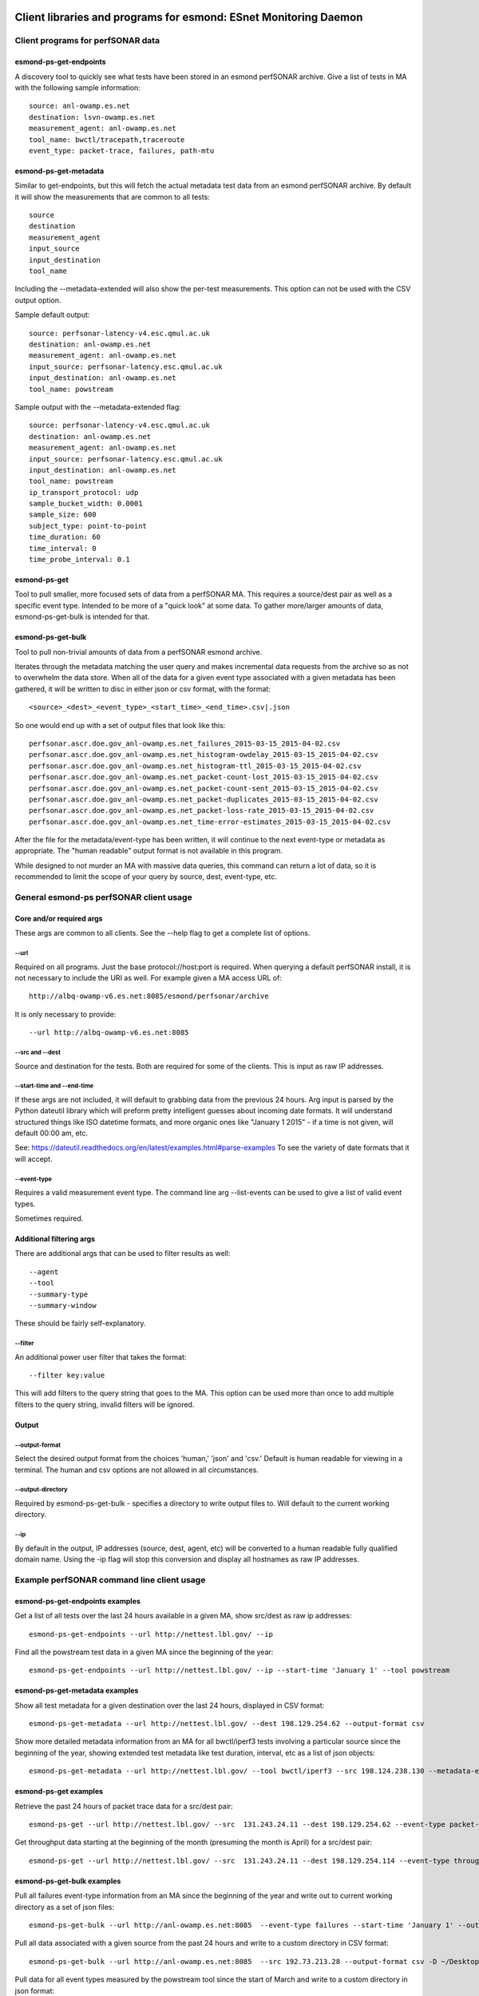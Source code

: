=================================================================
Client libraries and programs for esmond: ESnet Monitoring Daemon
=================================================================

Client programs for perfSONAR data
==================================

esmond-ps-get-endpoints
-----------------------

A discovery tool to quickly see what tests have been stored in an esmond 
perfSONAR archive. Give a list of tests in MA with the following sample
information:

::

    source: anl-owamp.es.net
    destination: lsvn-owamp.es.net
    measurement_agent: anl-owamp.es.net
    tool_name: bwctl/tracepath,traceroute
    event_type: packet-trace, failures, path-mtu


esmond-ps-get-metadata
----------------------

Similar to get-endpoints, but this will fetch the actual metadata test data 
from an esmond perfSONAR archive.  By default it will show the measurements 
that are common to all tests:

::

    source
    destination
    measurement_agent
    input_source
    input_destination
    tool_name

Including the --metadata-extended will also show the per-test measurements. 
This option can not be used with the CSV output option.

Sample default output:

::

    source: perfsonar-latency-v4.esc.qmul.ac.uk
    destination: anl-owamp.es.net
    measurement_agent: anl-owamp.es.net
    input_source: perfsonar-latency.esc.qmul.ac.uk
    input_destination: anl-owamp.es.net
    tool_name: powstream


Sample output with the --metadata-extended flag:

::

    source: perfsonar-latency-v4.esc.qmul.ac.uk
    destination: anl-owamp.es.net
    measurement_agent: anl-owamp.es.net
    input_source: perfsonar-latency.esc.qmul.ac.uk
    input_destination: anl-owamp.es.net
    tool_name: powstream
    ip_transport_protocol: udp
    sample_bucket_width: 0.0001
    sample_size: 600
    subject_type: point-to-point
    time_duration: 60
    time_interval: 0
    time_probe_interval: 0.1


esmond-ps-get
-------------

Tool to pull smaller, more focused sets of data from a perfSONAR MA. This 
requires a source/dest pair as well as a specific event type. Intended to 
be more of a "quick look" at some data.  To gather more/larger amounts 
of data, esmond-ps-get-bulk is intended for that.

esmond-ps-get-bulk
------------------

Tool to pull non-trivial amounts of data from a perfSONAR esmond archive.

Iterates through the metadata matching the user query and makes incremental 
data requests from the archive so as not to overwhelm the data store. When 
all of the data for a given event type associated with a given metadata 
has been gathered, it will be written to disc in either json or csv format, 
with the format:

::

    <source>_<dest>_<event_type>_<start_time>_<end_time>.csv|.json


So one would end up with a set of output files that look like this:

::

    perfsonar.ascr.doe.gov_anl-owamp.es.net_failures_2015-03-15_2015-04-02.csv
    perfsonar.ascr.doe.gov_anl-owamp.es.net_histogram-owdelay_2015-03-15_2015-04-02.csv
    perfsonar.ascr.doe.gov_anl-owamp.es.net_histogram-ttl_2015-03-15_2015-04-02.csv
    perfsonar.ascr.doe.gov_anl-owamp.es.net_packet-count-lost_2015-03-15_2015-04-02.csv
    perfsonar.ascr.doe.gov_anl-owamp.es.net_packet-count-sent_2015-03-15_2015-04-02.csv
    perfsonar.ascr.doe.gov_anl-owamp.es.net_packet-duplicates_2015-03-15_2015-04-02.csv
    perfsonar.ascr.doe.gov_anl-owamp.es.net_packet-loss-rate_2015-03-15_2015-04-02.csv
    perfsonar.ascr.doe.gov_anl-owamp.es.net_time-error-estimates_2015-03-15_2015-04-02.csv


After the file for the metadata/event-type has been written, it will continue 
to the next event-type or metadata as appropriate.  The "human readable" 
output format is not available in this program.

While designed to not murder an MA with massive data queries, this command can 
return a lot of data, so it is recommended to limit the scope of your query 
by source, dest, event-type, etc.

General esmond-ps perfSONAR client usage
========================================

Core and/or required args
-------------------------

These args are common to all clients.  See the --help flag to get a 
complete list of options.

--url
~~~~~

Required on all programs. Just the base protocol://host:port is required. When 
querying a default perfSONAR install, it is not necessary to include the URI 
as well.  For example given a MA access URL of:

::

    http://albq-owamp-v6.es.net:8085/esmond/perfsonar/archive


It is only necessary to provide:

::

    --url http://albq-owamp-v6.es.net:8085

--src and --dest
~~~~~~~~~~~~~~~~

Source and destination for the tests.  Both are required for some of the 
clients.  This is input as raw IP addresses.

--start-time and --end-time
~~~~~~~~~~~~~~~~~~~~~~~~~~~

If these args are not included, it will default to grabbing data from the 
previous 24 hours.  Arg input is parsed by the Python dateutil library 
which will preform pretty intelligent guesses about incoming date formats. 
It will understand structured things like ISO datetime formats, and more 
organic ones like "January 1 2015" - if a time is not given, will default 
00:00 am, etc.

See: https://dateutil.readthedocs.org/en/latest/examples.html#parse-examples
To see the variety of date formats that it will accept.

--event-type
~~~~~~~~~~~~

Requires a valid measurement event type.  The command line arg --list-events 
can be used to give a list of valid event types.

Sometimes required.

Additional filtering args
-------------------------

There are additional args that can be used to filter results as well:

::

    --agent
    --tool
    --summary-type
    --summary-window


These should be fairly self-explanatory.

--filter
~~~~~~~~

An additional power user filter that takes the format:

::

    --filter key:value


This will add filters to the query string that goes to the MA. This 
option can be used more than once to add multiple filters to the 
query string, invalid filters will be ignored.

Output
------

--output-format
~~~~~~~~~~~~~~~

Select the desired output format from the choices 'human,' 'json' and 
'csv.' Default is human readable for viewing in a terminal.  The human 
and csv options are not allowed in all circumstances.

--output-directory
~~~~~~~~~~~~~~~~~~

Required by esmond-ps-get-bulk - specifies a directory to write output 
files to.  Will default to the current working directory.

--ip
~~~~

By default in the output, IP addresses (source, dest, agent, etc) will be 
converted to a human readable fully qualified domain name. Using the -ip 
flag will stop this conversion and display all hostnames as raw IP addresses.

Example perfSONAR command line client usage
===========================================

esmond-ps-get-endpoints examples
--------------------------------

Get a list of all tests over the last 24 hours available in a given MA, show 
src/dest as raw ip addresses:

::

    esmond-ps-get-endpoints --url http://nettest.lbl.gov/ --ip

Find all the powstream test data in a given MA since the beginning of the year:

::

    esmond-ps-get-endpoints --url http://nettest.lbl.gov/ --ip --start-time 'January 1' --tool powstream

esmond-ps-get-metadata examples
-------------------------------

Show all test metadata for a given destination over the last 24 hours, 
displayed in CSV format:

::

    esmond-ps-get-metadata --url http://nettest.lbl.gov/ --dest 198.129.254.62 --output-format csv

Show more detailed metadata information from an MA for all bwctl/iperf3 
tests involving a particular source since the beginning of the year, 
showing extended test metadata like test duration, interval, etc 
as a list of json objects:

::

    esmond-ps-get-metadata --url http://nettest.lbl.gov/ --tool bwctl/iperf3 --src 198.124.238.130 --metadata-extended --output-format json --start-time 'Jan 1'

esmond-ps-get examples
----------------------

Retrieve the past 24 hours of packet trace data for a src/dest pair:

::

    esmond-ps-get --url http://nettest.lbl.gov/ --src  131.243.24.11 --dest 198.129.254.62 --event-type packet-trace

Get throughput data starting at the beginning of the month (presuming the 
month is April) for a src/dest pair:

::

    esmond-ps-get --url http://nettest.lbl.gov/ --src  131.243.24.11 --dest 198.129.254.114 --event-type throughput --start-time 'April 1'

esmond-ps-get-bulk examples
---------------------------

Pull all failures event-type information from an MA since the beginning 
of the year and write out to current working directory as a set of json 
files:

::

    esmond-ps-get-bulk --url http://anl-owamp.es.net:8085  --event-type failures --start-time 'January 1' --output-format json


Pull all data associated with a given source from the past 24 hours and write 
to a custom directory in CSV format:

::

    esmond-ps-get-bulk --url http://anl-owamp.es.net:8085  --src 192.73.213.28 --output-format csv -D ~/Desktop/tmp


Pull data for all event types measured by the powstream tool since the start 
of March and write to a custom directory in json format:

::

    esmond-ps-get-bulk --url http://anl-owamp.es.net:8085  --tool powstream --start-time 'March 1' --output-format json -D ~/Desktop/tmp


Pull all the data in an MA for the past 24 hours and output to current working 
directory in json format:

::

    esmond-ps-get-bulk --url http://nettest.lbl.gov/ --output-format json

======================================
Esmond perfSONAR data loading programs
======================================

There are also client programs for writing data to an MA. This requires that the 
user have write access to the esmond instance.

Core and/or required args
=========================

The following args are required/generally needed by all programs that write 
data to an MA.

--user and --key
----------------

Both of these args are required. It is the username and api key string that 
was generated on the MA to allow access to it.

--url
-----

The url of the MA. Format http://example.com:80 where http or https can be the 
prefix. Just host and port information, no uri information. Defaults to 
http://localhost:8080.

--script_alias
--------------

Used when the REST API has been deployed under Apache using a ScriptAlias 
directive/prefix. This would commonly be set to 'esmond' since the canned 
CentOS deployments use script alias of /esmond to allow other things to 
run on the webserver (ie: so the REST API is not the root of the webserver).  
The default value is '/' - which will not perform any prefixing.

esmond-ps-load-gridftp
======================

Utility to parse and load GridFTP data.

This will read the default gridftp logs, process the "Transfer stats" entries, 
and upload the results to the pS esmond backend as metadata and either 
throughput or failures event types. This has been expanded (using the --json 
flag) to read the new json formatted gridftp logs that contain additional 
event types like retransmits, iostat, etc.

The basic use case would that this script be run from cron periodically 
over the day to parse and load data from the gridftp logs into an esmond 
backend.  The scanning code will write out the contents of the record that 
was last loaded as a python pickle file to disc.  This state file is used 
to pick up from the point the last processing pass got to.

Basic usage: the following arguments are required for baseline operation:

::

    esmond-ps-load-gridftp -f ~/Desktop/gridftp.log -U http://localhost:8000 -u mgoode -k api_key_for_mgoode

In addition to the flags outlined above, required args
------------------------------------------------------

--file
~~~~~~

The path to the logfile to process.  The code will normalize the path, 
so relative paths are fine.  No default.

Commonly used args
------------------

--json
~~~~~~

Specifies that the log indicate by the --file flag is the json-formatted 
GridFTP files.

--pickle
~~~~~~~~

The path to the pickle file the scanning code uses to store the "state" 
of the last record that has been processed.  Code uses this to know where 
to pick up on subsequent scans.  This defaults to ./load_grid_ftp.pickle 
or ./load_grid_ftp.json.pickle as appropriate - will probably want to 
change this to a fully qualified path somewhere.

--dont_write
~~~~~~~~~~~~

Suppresses writing the pickle state file out when the file has been scanned. 
This would be used when manually/etc processing one or more log files where 
it is desired to just parse the contents of an entire static (ie: no longer 
being written to) file.  Defaults to False - use this flag to suppress 
writing the state file.

--log_dir
~~~~~~~~~

Can be used to specify a directory to write a log from the program to. 
If this is not set (the default), then log output will go to stdout.

Optional content selection args
-------------------------------

The gridftp logs contain information on the user, the file being sent and 
the volume being written to.  Since these might be considered to be sensitive 
data, this information is not sent to the backend by default.  The following 
flags can be set to send that information if desired:

::

    -F (--file_attr): send gridftp-file/value of FILE
    -N (--name_attr): send gridftp-user/value of USER (name)
    -V (--volume_attr): send gridftp-volume/value of VOLUME

Other/development args
----------------------

--single
~~~~~~~~

Will process a single value starting at the last record sent and stop.  
This is mostly used for development/testing to "step through" a file 
record by record.  It will set the pickle state file to the single 
record sent before exiting.

Running from cron and dealing with rotated logs
-----------------------------------------------

When running from cron the script should be run with the required arguments
enumerated above and set the --pickle arg to a fully qualified path, and 
the --file arg should point to the logfile.  It can be run at whatever 
frequency the user desires as the code will pick up from the last record 
that was processed.  When running from cron, the --log_dir arg should 
be set so the logging output is written to a file rather than sent to 
stdout.

Log rotation interfere with this if the code has not finished scanning 
a log before it is rotated and renamed.  If the code is run on the "fresh" 
log, it will not find the last record that was processed.   To deal with 
this, this script should also be kicked off using the "prerotate" hook 
that logrotated provides.

When running this as a prerotate job, the -D (--delete_state) flag should
also be used.  This will delete the pickle state file when the scan is 
done with the log before it is rotated.  The state file is deleted so that 
when the next cron job runs on the new "fresh" log, it will just start 
scaning from the beginning and not try to search for a record that it 
won't find.

Alternately if the user doesn't need the data to be periodically loaded, 
one could opt to exclusively run this as a logrotated/prerotate job such 
that the entire log is processed in one throw before it is rotated.  In that
case the --dont_write flag should be used.

esmond-ps-pipe
==============

Utility to take json-formatted output from bwctl (--parsable flag) and 
load the data into an esmond MA.

Currently supported tool types:

* iperf3

Usage
-----

Primarily relies on the required command line args (--user, --key, etc) 
outlined above and piped input from the bwctl command:

::

    bwctl -c lbl-pt1.es.net -s llnl-pt1.es.net -T iperf3 --parsable --verbose | ./esmond-ps-pipe --user mgoode --key api_key_for_mgoode

The primary thing (other than using a -T <tool> that is supported) is that bwctl 
**must** be run with both the --parsable flag (which generates the json output) 
**and also** the --verbose flag. esmond-ps-pipe pulls important metadata from 
the --verbose output, and uses it to identify the json part of the output. 

If the program is unable to extract the necessary metadata and a valid json 
payload from the piped input, it will log a fatal error and exit.

Optional args
-------------

--log_dir
~~~~~~~~~

Like esmond-ps-load-gridftp, this takes a --log_dir arg which specifies the 
directory that logging output should be written to. If not specified, logging 
output will got to stdout.

Event types
-----------

iperf3
~~~~~~

The following event types are extracted (as appropriate RE: TCP, UDP, streams,
etc) from the iperf3 data:

::

    throughput
    throughput-subintervals
    packet-retransmits-subintervals
    streams-packet-retransmits
    streams-packet-retransmits-subintervals
    streams-throughput
    streams-throughput-subintervals
    packet-retransmits
    packet-count-lost
    packet-count-sent
    packet-loss-rate



=======================================
API Client Libraries for perfSONAR data
=======================================

The pS data can be queried, retrieved and posted to the esmond/cassandra backend 
via a REST interface.  This is streamlined by the following libraries::

    esmond.api.client.perfsonar.query
    esmond.api.client.perfsonar.post

Initializing the query interface
================================

The query libarary has two main "top level" classes: ApiFilters and ApiConnect.  
ApiFilters lets the user, through a series of properties, set the primary query 
criteria like time ranges, source, destination, etc.  The following criteria 
properties can be set::

    destination
    input_destination
    input_source
    measurement_agent
    source
    tool_name
    time
    time_start
    time_end
    time_range
    verbose (for debugging/extended output)

After the query criteria have been set in the ApiFilters object, that is passed 
to the ApiConnect object as one of the args.

The ApiConnect object takes the url of the REST interface as an argument, along 
with the filters object, and optional username and api_key arguments if the user 
is accessing restricted functionality of the REST interface (non-public data, 
getting around throttling restrictions, etc).

A complete example of setting this up::

    from esmond.api.client.perfsonar.query import ApiConnect, ApiFilters

    filters = ApiFilters()

    filters.verbose = True
    filters.time_start = time.time() - 3600
    filters.time_end = time.time()
    filters.source = '198.129.254.30'
    filters.tool_name = 'bwctl/iperf3'

    conn = ApiConnect('http://localhost:8000/', filters)

NOTE: the default perfSONAR/esmond deployments use a WSGIScriptAlias of /esmond 
prefixing the URI - this is set in Apache.  The client libraries default to 
using this.  But if one is doing development against the django runserver dev 
server, or if this has been set up differently, then the optional kwarg 
"script_alias" will need to be set as well.  Against the dev server, it can 
be set to script_alias=None since the Apache directive is not in place.

Retrieving the data
===================

The basic design of the returned data is a hierarchy of encapsulation objects 
that return additioanl objects objects, etc.  All of the returned objects 
have informative __repr__ methods defined, that might help when doing 
initial development.

The top level call to the ApiConnect object is get_metadata().  This is an 
iterator that will return a series of Metadata objects matching the criteria 
given in the ApiFilters object.  At the top level, the Metadata object exposes 
a series of properties giving additional information about the returned 
metadata.  Example of this::

    for md in conn.get_metadata():
        print md # debug info in __repr__
        print md.destination
        print md.ip_packet_interval
        ...

The following top-level properties are exposed by the Metadata object::

    destination
    event_types (a list of event type names - more on this)
    input_destination
    input_source
    ip_packet_interval
    measurement_agent
    metadata_key
    sample_bucket_width
    source
    subject_type
    time_duration
    tool_name
    uri

The next in the data object hierarchy is fetching the event types that are 
associated with the metadata.  This can be done by either using an interator 
to access all of the event types::

    for et in md.get_all_event_types():
        print et.event_type
        ...

or fetching a single one by name::

    et = md.get_event_type('histogram-owdelay')

The top-level property "event_types" will return a list of valid event types 
that can be passed as the argument to get_event_type.

The EventType objects expose the following top-level properties::

    base_uri
    event_type
    data_type
    summaries (a list of associated summaries - more on this)

The the actual underlying data are retrieved from the EventType objects by a call to the get_data() method, which returns a DataPayload object::

    dpay = et.get_data()

The DataPayload object expose the following top-level properties::

    data_type
    data

The data_type property returns the underlying data_type in the payload, and 
the data property returns a list of DataPoint or DataHistogram objects as 
is appropriate.  Both the DataPoint and DataHistogram objects expose the 
following properties::

    ts (measurement timestamp as a UTC python datetime object)
    val (the measurement or hisogram dict)
    ts_epoch (the ts object expressed as UNIX time)

Putting it all together, to iterate throught all of the returned data::

    for et in md.get_all_event_types():
        dpay = et.get_data()
        print dpay.data_type
        for dp in dpay.data:
            print dp.ts, dp.val

Some event types have aggregated summaries associated with them.  Retrieving 
the summaries from an EventType object is very similar to pulling event types 
from a Metadata object.  The following properties/methods are analogous to the 
ones that exist in the Metadata object::

    summaries

This returns a list of two-element tuples: (summary-type, summary-window). The 
window is the time duration of the aggregation rollups.

The summary data can be retrieved by either using an iterator::

    for summ in et.get_all_summaries():
        ...

Or a single type can be fetched::

    summ = et.get_summary(summary-type, summary-window)

Like with the EventType object, the underlying data can be retrieved by 
calling get_data() to get a DataPayload object and call the data property 
on that to get a list of DataPoint objects.

Writing data to pS esmond/backend
=================================

The REST interface also supports adding metadata, event types and data if 
the user is properly authenticated using a username and api_key that has 
been generated by the admin of the system.  The following are presented as 
an ordered process, but any single step of this can be done independently. 
The functionality for POSTing date can be found in the following libarary::

    from esmond.api.client.perfsonar.post import MetadataPost, \
        EventTypePost, EventTypeBulkPost

First one needs to create a new metadata entry - this is accomplished 
using the MetadataPost object.  It is initialized with a REST url, 
username, api_key and a series of associated data - most required, a few
optional (the commented key/val pairs in the arg dict are optional)::

    args = {
        "subject_type": "point-to-point",
        "source": "10.10.0.1",
        "destination": "10.10.0.2",
        "tool_name": "bwctl/iperf3",
        "measurement_agent": "10.10.0.2",
        "input_source": "host1",
        "input_destination": "host2",
        # "time_duration": 30,
        # "ip_transport_protocol": "tcp"
    }

    mp = MetadataPost('http://localhost:8000/', username='pS_user', 
        api_key='api-key-generated-by-auth-database', **args)

This will create the basic data associated with this metadata.  Then add 
the event types and summaries associated with this metadata and post the 
new information::

    mp.add_event_type('throughput')
    mp.add_event_type('time-error-estimates')
    mp.add_event_type('histogram-ttl')
    mp.add_event_type('packet-loss-rate')
    mp.add_summary_type('packet-count-sent', 'aggregation', [3600, 86400])

    new_meta = mp.post_metadata()

This writes the metadata information to the back end and returns the 
associated "read only" Metadata object that was covered in the previous 
section.  This is mostly necessary to get the newly generated metadata_key 
property, it will be needed for other operations.

Next data can be added to the assocaited event types - the process is similar 
for both numeric and histogram data.  Intialize an EventTypePost object 
similarly to the MetadataPost object, but also using the appropriate 
metadata_key and event_type to add the data to::

    et = EventTypePost('http://localhost:8000/', username='pS_user',
        api_key='api-key-generated-by-auth-database', 
        metadata_key=new_meta.metadata_key,
        event_type='throughput')

Discrete data points can be added the process is similar for both numeric 
data and histogram data - first arg is an integer timestamp in seconds and 
the second is the value - and post it::

    et.add_data_point(1397075053, 23)
    et.add_data_point(1397075113, 55)

    (or in the case of histograms)

    et.add_data_point(1397075053, {28: 33})
    et.add_data_point(1397075113, {9: 12})

    et.post_data()

It is also possible to bulk post data for a variety of event types associated 
with a single metadata using the EventTypeBulkPost interface.  Intialize in 
a similar fashion minus the event_type arg::

    etb = EventTypeBulkPost('http://localhost:8000/', username='pS_user',
            api_key='api-key-generated-by-auth-database', 
            metadata_key=new_meta.metadata_key)

Add a mix of data points specified by event type and post::

    etb.add_data_point('time-error-estimates', 1397075053, 23)
    etb.add_data_point('packet-loss-rate', 1397075053, 
        {'numerator': 11, 'denominator': 33})

    etb.add_data_point('time-error-estimates', 1397075113, 55)
    etb.add_data_point('packet-loss-rate', 1397075113, 
        {'numerator': 5, 'denominator': 8})

    etb.post_data()

NOTE: as noted in the previous section, the optional script_alias kwarg works 
the same way with the POST interface.




